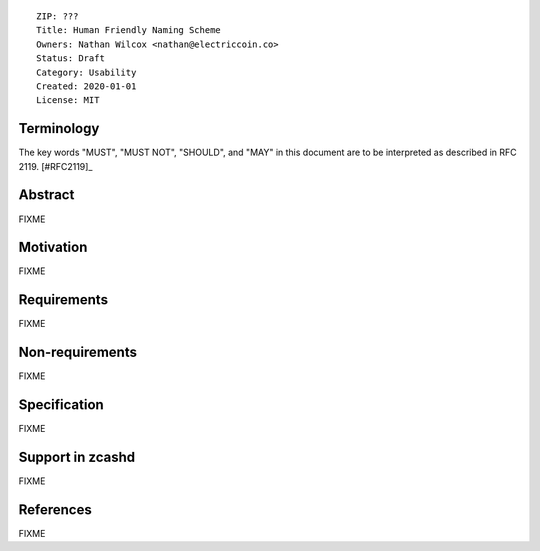 ::

  ZIP: ???
  Title: Human Friendly Naming Scheme
  Owners: Nathan Wilcox <nathan@electriccoin.co>
  Status: Draft
  Category: Usability
  Created: 2020-01-01
  License: MIT


Terminology
===========

The key words "MUST", "MUST NOT", "SHOULD", and "MAY" in this document are to
be interpreted as described in RFC 2119. [#RFC2119]_

Abstract
========

FIXME


Motivation
==========

FIXME

Requirements
============

FIXME

Non-requirements
================

FIXME

Specification
=============

FIXME

Support in zcashd
=================

FIXME

References
==========

FIXME
